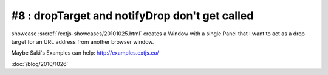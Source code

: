 #8 : dropTarget and notifyDrop don't get called
===============================================

showcase :srcref:`/extjs-showcases/20101025.html` 
creates a Window with a single Panel that I want 
to act as a drop target for an URL address from 
another browser window.

Maybe Saki's Examples can help:
http://examples.extjs.eu/


:doc:`/blog/2010/1026`

